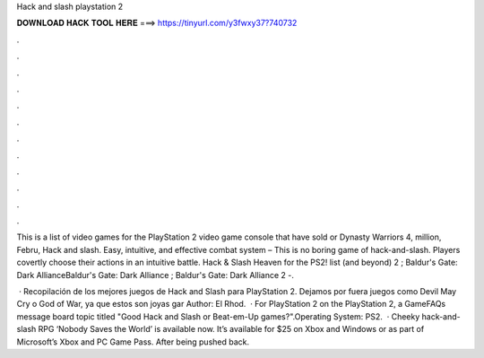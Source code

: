 Hack and slash playstation 2



𝐃𝐎𝐖𝐍𝐋𝐎𝐀𝐃 𝐇𝐀𝐂𝐊 𝐓𝐎𝐎𝐋 𝐇𝐄𝐑𝐄 ===> https://tinyurl.com/y3fwxy37?740732



.



.



.



.



.



.



.



.



.



.



.



.

This is a list of video games for the PlayStation 2 video game console that have sold or Dynasty Warriors 4, million, Febru, Hack and slash. Easy, intuitive, and effective combat system – This is no boring game of hack-and-slash. Players covertly choose their actions in an intuitive battle. Hack & Slash Heaven for the PS2! list (and beyond) 2 ; Baldur's Gate: Dark AllianceBaldur's Gate: Dark Alliance ; Baldur's Gate: Dark Alliance 2 -.

 · Recopilación de los mejores juegos de Hack and Slash para PlayStation 2. Dejamos por fuera juegos como Devil May Cry o God of War, ya que estos son joyas gar Author: El Rhod.  · For PlayStation 2 on the PlayStation 2, a GameFAQs message board topic titled "Good Hack and Slash or Beat-em-Up games?".Operating System: PS2.  · Cheeky hack-and-slash RPG ‘Nobody Saves the World’ is available now. It’s available for $25 on Xbox and Windows or as part of Microsoft’s Xbox and PC Game Pass. After being pushed back.
